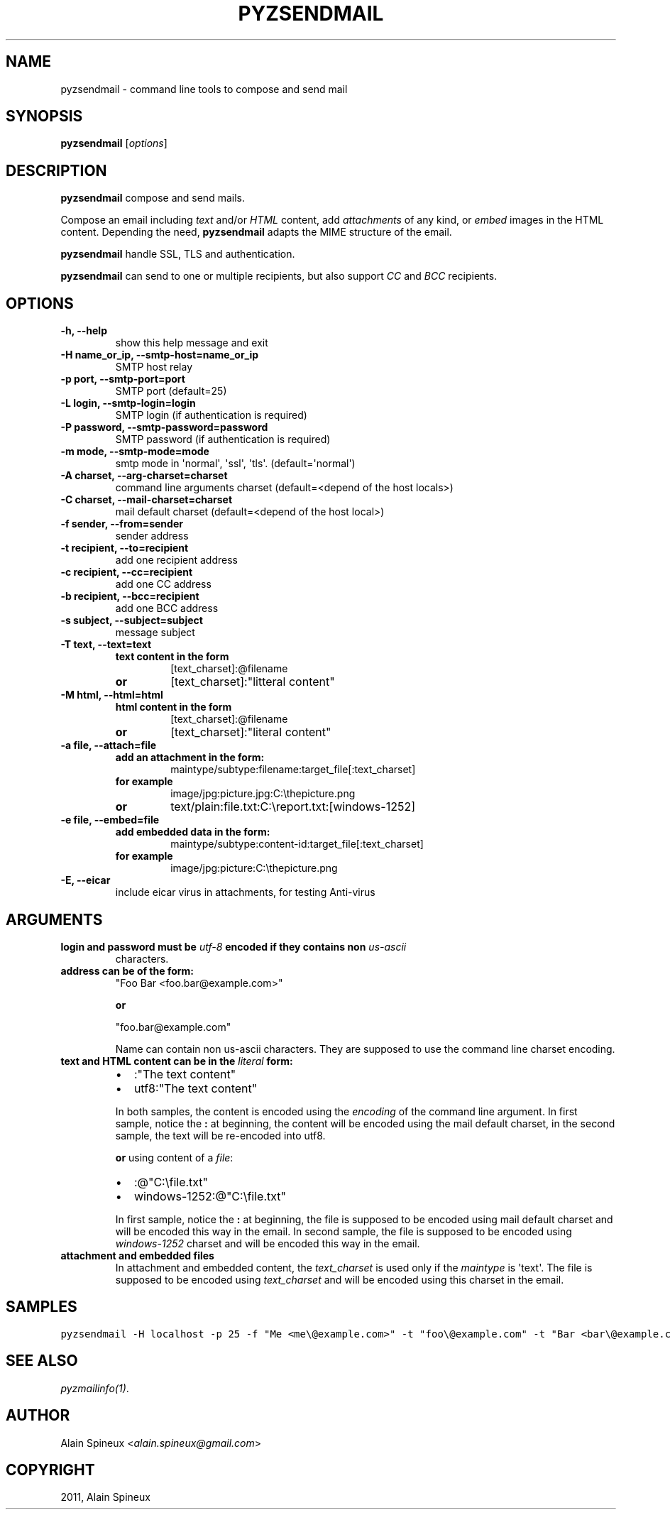 .TH "PYZSENDMAIL" "1" "May 30, 2014" "1.0" "Python easy mail library"
.SH NAME
pyzsendmail \- command line tools to compose and send mail
.
.nr rst2man-indent-level 0
.
.de1 rstReportMargin
\\$1 \\n[an-margin]
level \\n[rst2man-indent-level]
level margin: \\n[rst2man-indent\\n[rst2man-indent-level]]
-
\\n[rst2man-indent0]
\\n[rst2man-indent1]
\\n[rst2man-indent2]
..
.de1 INDENT
.\" .rstReportMargin pre:
. RS \\$1
. nr rst2man-indent\\n[rst2man-indent-level] \\n[an-margin]
. nr rst2man-indent-level +1
.\" .rstReportMargin post:
..
.de UNINDENT
. RE
.\" indent \\n[an-margin]
.\" old: \\n[rst2man-indent\\n[rst2man-indent-level]]
.nr rst2man-indent-level -1
.\" new: \\n[rst2man-indent\\n[rst2man-indent-level]]
.in \\n[rst2man-indent\\n[rst2man-indent-level]]u
..
.\" Man page generated from reStructeredText.
.
.SH SYNOPSIS
.sp
\fBpyzsendmail\fP [\fIoptions\fP]
.SH DESCRIPTION
.sp
\fBpyzsendmail\fP compose and send mails.
.sp
Compose an email including \fItext\fP and/or \fIHTML\fP content, add \fIattachments\fP
of any kind, or \fIembed\fP images in the HTML content. Depending the need,
\fBpyzsendmail\fP adapts the MIME structure of the email.
.sp
\fBpyzsendmail\fP handle SSL, TLS and authentication.
.sp
\fBpyzsendmail\fP can send to one or multiple recipients, but also support \fICC\fP
and \fIBCC\fP recipients.
.SH OPTIONS
.INDENT 0.0
.TP
.B \-h, \-\-help
show this help message and exit
.UNINDENT
.INDENT 0.0
.TP
.B \-H name_or_ip, \-\-smtp\-host=name_or_ip
SMTP host relay
.UNINDENT
.INDENT 0.0
.TP
.B \-p port, \-\-smtp\-port=port
SMTP port (default=25)
.UNINDENT
.INDENT 0.0
.TP
.B \-L login, \-\-smtp\-login=login
SMTP login (if authentication is required)
.UNINDENT
.INDENT 0.0
.TP
.B \-P password, \-\-smtp\-password=password
SMTP password (if authentication is required)
.UNINDENT
.INDENT 0.0
.TP
.B \-m mode, \-\-smtp\-mode=mode
smtp mode in \(aqnormal\(aq, \(aqssl\(aq, \(aqtls\(aq. (default=\(aqnormal\(aq)
.UNINDENT
.INDENT 0.0
.TP
.B \-A charset, \-\-arg\-charset=charset
command line arguments charset (default=<depend of the host locals>)
.UNINDENT
.INDENT 0.0
.TP
.B \-C charset, \-\-mail\-charset=charset
mail default charset (default=<depend of the host local>)
.UNINDENT
.INDENT 0.0
.TP
.B \-f sender, \-\-from=sender
sender address
.UNINDENT
.INDENT 0.0
.TP
.B \-t recipient, \-\-to=recipient
add one recipient address
.UNINDENT
.INDENT 0.0
.TP
.B \-c recipient, \-\-cc=recipient
add one CC address
.UNINDENT
.INDENT 0.0
.TP
.B \-b recipient, \-\-bcc=recipient
add one BCC address
.UNINDENT
.INDENT 0.0
.TP
.B \-s subject, \-\-subject=subject
message subject
.UNINDENT
.INDENT 0.0
.TP
.B \-T text, \-\-text=text
.INDENT 7.0
.TP
.B text content in the form
[text_charset]:@filename
.TP
.B or
[text_charset]:"litteral content"
.UNINDENT
.UNINDENT
.INDENT 0.0
.TP
.B \-M html, \-\-html=html
.INDENT 7.0
.TP
.B html content in the form
[text_charset]:@filename
.TP
.B or
[text_charset]:"literal content"
.UNINDENT
.UNINDENT
.INDENT 0.0
.TP
.B \-a file, \-\-attach=file
.INDENT 7.0
.TP
.B add an attachment in the form:
maintype/subtype:filename:target_file[:text_charset]
.TP
.B for example
image/jpg:picture.jpg:C:\ethepicture.png
.TP
.B or
text/plain:file.txt:C:\ereport.txt:[windows\-1252]
.UNINDENT
.UNINDENT
.INDENT 0.0
.TP
.B \-e file, \-\-embed=file
.INDENT 7.0
.TP
.B add embedded data in the form:
maintype/subtype:content\-id:target_file[:text_charset]
.TP
.B for example
image/jpg:picture:C:\ethepicture.png
.UNINDENT
.UNINDENT
.INDENT 0.0
.TP
.B \-E, \-\-eicar
include eicar virus in attachments, for testing Anti\-virus
.UNINDENT
.SH ARGUMENTS
.INDENT 0.0
.TP
.B \fBlogin\fP and \fBpassword\fP must be \fIutf\-8\fP encoded if they contains non \fIus\-ascii\fP
characters.
.TP
.B \fBaddress\fP can be of the form:
"Foo Bar <foo.bar@example.com>"
.sp
\fBor\fP
.sp
"foo.bar@example.com"
.sp
Name can contain non us\-ascii characters. They are supposed to use the
command line charset encoding.
.TP
.B \fBtext\fP and \fBHTML\fP content can be in the \fIliteral\fP form:
.INDENT 7.0
.IP \(bu 2
:"The text content"
.IP \(bu 2
utf8:"The text content"
.UNINDENT
.sp
In both samples, the content is encoded using the \fIencoding\fP of the
command line argument. In first sample, notice the \fB:\fP at beginning,
the content will be encoded using the mail default charset,
in the second sample, the text will be re\-encoded into utf8.
.sp
\fBor\fP using content of a \fIfile\fP:
.INDENT 7.0
.IP \(bu 2
:@"C:\efile.txt"
.IP \(bu 2
windows\-1252:@"C:\efile.txt"
.UNINDENT
.sp
In first sample, notice the \fB:\fP at beginning, the file is supposed to be
encoded using mail default charset and will be encoded this way in the
email. In second sample, the file is supposed to be encoded using
\fIwindows\-1252\fP charset and will be encoded this way in the email.
.TP
.B \fBattachment\fP and \fBembedded\fP files
In attachment and embedded content, the \fItext_charset\fP is used only if the
\fImaintype\fP is \(aqtext\(aq. The file is supposed to be encoded using
\fItext_charset\fP and will be encoded using this charset in the email.
.UNINDENT
.SH SAMPLES
.sp
.nf
.ft C
pyzsendmail \-H localhost \-p 25 \-f "Me <me\e@example.com>" \-t "foo\e@example.com" \-t "Bar <bar\e@example.com" \-s "The subject" \-T :"Hello" \-a image/jpg:holiday.png:C:\e\eHoliday.png
.ft P
.fi
.SH SEE ALSO
.sp
\fIpyzmailinfo(1)\fP.
.SH AUTHOR
.sp
Alain Spineux <\fI\%alain.spineux@gmail.com\fP>
.SH COPYRIGHT
2011, Alain Spineux
.\" Generated by docutils manpage writer.
.\" 
.
